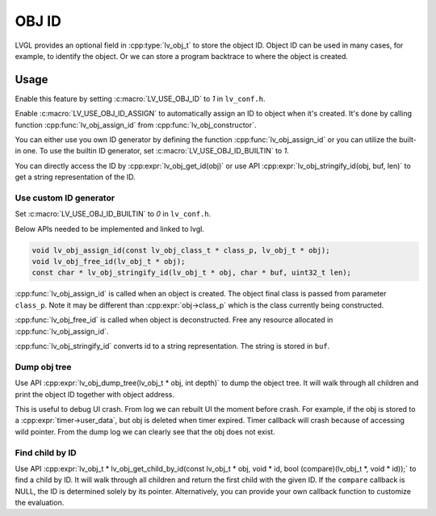 .. _obj_id:

======
OBJ ID
======

LVGL provides an optional field in :cpp:type:`lv_obj_t` to store the object ID.
Object ID can be used in many cases, for example, to identify the object.
Or we can store a program backtrace to where the object is created.

.. _obj_id_usage:

Usage
-----

Enable this feature by setting :c:macro:`LV_USE_OBJ_ID` to `1` in ``lv_conf.h``.

Enable :c:macro:`LV_USE_OBJ_ID_ASSIGN` to automatically assign an ID to object when it's created.
It's done by calling function :cpp:func:`lv_obj_assign_id` from :cpp:func:`lv_obj_constructor`.

You can either use you own ID generator by defining the function :cpp:func:`lv_obj_assign_id` or you can utilize the built-in one.
To use the builtin ID generator, set :c:macro:`LV_USE_OBJ_ID_BUILTIN` to `1`.

You can directly access the ID by :cpp:expr:`lv_obj_get_id(obj)` or use API :cpp:expr:`lv_obj_stringify_id(obj, buf, len)`
to get a string representation of the ID.

Use custom ID generator
~~~~~~~~~~~~~~~~~~~~~~~

Set :c:macro:`LV_USE_OBJ_ID_BUILTIN` to `0` in ``lv_conf.h``.

Below APIs needed to be implemented and linked to lvgl.

.. code:: c

    void lv_obj_assign_id(const lv_obj_class_t * class_p, lv_obj_t * obj);
    void lv_obj_free_id(lv_obj_t * obj);
    const char * lv_obj_stringify_id(lv_obj_t * obj, char * buf, uint32_t len);


:cpp:func:`lv_obj_assign_id` is called when an object is created. The object final class is passed from
parameter ``class_p``. Note it may be different than :cpp:expr:`obj->class_p` which is the class
currently being constructed.

:cpp:func:`lv_obj_free_id` is called when object is deconstructed. Free any resource allocated in :cpp:func:`lv_obj_assign_id`.

:cpp:func:`lv_obj_stringify_id` converts id to a string representation. The string is stored in ``buf``.

Dump obj tree
~~~~~~~~~~~~~

Use API :cpp:expr:`lv_obj_dump_tree(lv_obj_t * obj, int depth)` to dump the object tree.
It will walk through all children and print the object ID together with object address.

This is useful to debug UI crash. From log we can rebuilt UI the moment before crash.
For example, if the obj is stored to a :cpp:expr:`timer->user_data`, but obj is deleted when timer expired.
Timer callback will crash because of accessing wild pointer.
From the dump log we can clearly see that the obj does not exist.

Find child by ID
~~~~~~~~~~~~~~~~

Use API :cpp:expr:`lv_obj_t * lv_obj_get_child_by_id(const lv_obj_t * obj, void * id, bool (compare)(lv_obj_t *, void * id));` to find a child by ID.
It will walk through all children and return the first child with the given ID.
If the ``compare`` callback is NULL, the ID is determined solely by its pointer. Alternatively, you can provide your own callback function to customize the evaluation.